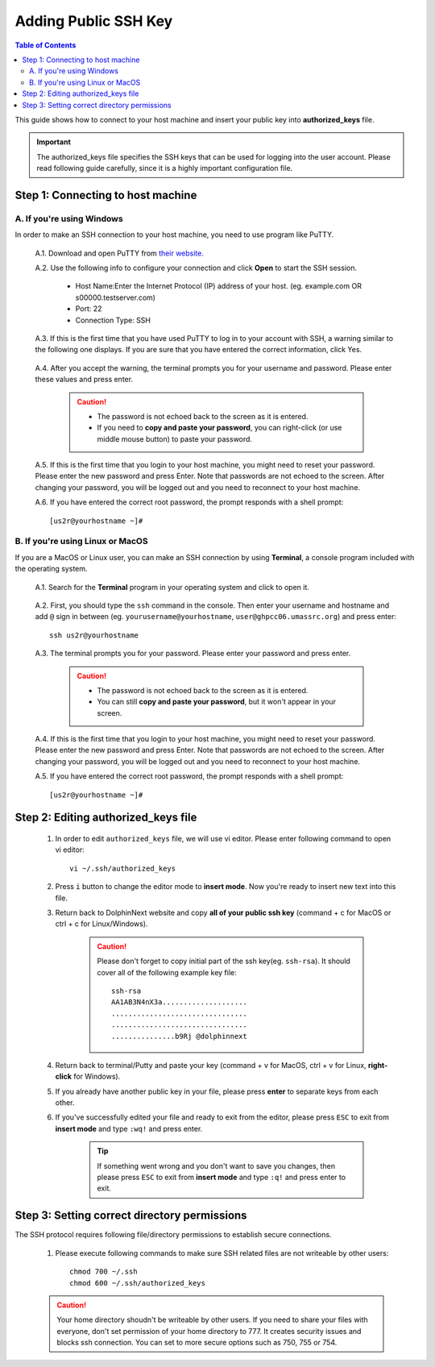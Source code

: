 *********************
Adding Public SSH Key
*********************

.. contents:: Table of Contents

This guide shows how to connect to your host machine and insert your public key into **authorized_keys** file. 

.. important:: The authorized_keys file specifies the SSH keys that can be used for logging into the user account. Please read following guide carefully, since it is a highly important configuration file.

.. raw:: html

    <div style="position: relative; padding-bottom: 56.25%; height: 0; overflow: hidden; max-width: 100%; height: auto;">
        <iframe src="https://www.youtube.com/embed/8y8Vo7iJh78" frameborder="0" allowfullscreen style="position: absolute; top: 0; left: 0; width: 100%; height: 100%;"></iframe>
    </div>
    </br>

Step 1: Connecting to host machine
==================================

A. If you're using Windows
--------------------------
    
In order to make an SSH connection to your host machine, you need to use program like PuTTY.

    A.1. Download and open PuTTY from `their website. <https://www.putty.org/>`_

    A.2. Use the following info to configure your connection and click **Open** to start the SSH session.
    
        - Host Name:Enter the Internet Protocol (IP) address of your host. (eg. example.com OR s00000.testserver.com)
        - Port: 22 
        - Connection Type: SSH 
        
        .. image:: dolphinnext_images/putty.png
	       :align: center
	       :width: 60%

    A.3. If this is the first time that you have used PuTTY to log in to your account with SSH, a warning similar to the following one displays. If you are sure that you have entered the correct information, click Yes. 

        .. image:: dolphinnext_images/putty_warning.png
	       :align: center
	       :width: 50%

    A.4. After you accept the warning, the terminal prompts you for your username and password. Please enter these values and press enter.

        .. caution:: - The password is not echoed back to the screen as it is entered.
                    - If you need to **copy and paste your password**, you can right-click (or use middle mouse button) to paste your password.


    A.5. If this is the first time that you login to your host machine, you might need to reset your password. Please enter the new password and press Enter. Note that passwords are not echoed to the screen. After changing your password, you will be logged out and you need to reconnect to your host machine.

    A.6. If you have entered the correct root password, the prompt responds with a shell prompt::

        [us2r@yourhostname ~]#

B. If you're using Linux or MacOS
---------------------------------

If you are a MacOS or Linux user, you can make an SSH connection by using **Terminal**, a console program included with the operating system.

    A.1. Search for the **Terminal** program in your operating system and click to open it.
    
        .. image:: dolphinnext_images/terminal.png
	       :align: center
	       :width: 80%
    
    A.2. First, you should type the ``ssh`` command in the console. Then enter your username and hostname and add ``@`` sign in between (eg. ``yourusername@yourhostname``, ``user@ghpcc06.umassrc.org``) and press enter::
    
        ssh us2r@yourhostname
        
    .. image:: dolphinnext_images/terminal_ssh.png
	   :align: center
	   :width: 95%
    
    A.3. The terminal prompts you for your password. Please enter your password and press enter.

        .. caution:: - The password is not echoed back to the screen as it is entered.
                    - You can still **copy and paste your password**, but it won't appear in your screen.
                    
    A.4. If this is the first time that you login to your host machine, you might need to reset your password. Please enter the new password and press Enter. Note that passwords are not echoed to the screen. After changing your password, you will be logged out and you need to reconnect to your host machine.

    A.5. If you have entered the correct root password, the prompt responds with a shell prompt::

        [us2r@yourhostname ~]#

Step 2: Editing authorized_keys file
====================================

    1. In order to edit ``authorized_keys`` file, we will use vi editor. Please enter following command to open vi editor::
    
        vi ~/.ssh/authorized_keys
        
    2. Press ``i`` button to change the editor mode to **insert mode**. Now you're ready to insert new text into this file.
    3. Return back to DolphinNext website and copy **all of your public ssh key** (command + c for MacOS or ctrl + c for Linux/Windows).  
    
        .. caution:: Please don't forget to copy initial part of the ssh key(eg. ``ssh-rsa``). 
            It should cover all of the following example key file::
        
                        ssh-rsa
                        AA1AB3N4nX3a....................
                        ................................
                        ................................
                        ...............b9Rj @dolphinnext
            
    
    4. Return back to terminal/Putty and paste your key (command + v for MacOS, ctrl + v for Linux, **right-click** for Windows).  
    5. If you already have another public key in your file, please press **enter** to separate keys from each other.
    6. If you've successfully edited your file and ready to exit from the editor, please press ``ESC`` to exit from **insert mode** and type ``:wq!`` and press enter. 
    
        .. tip:: If something went wrong and you don't want to save you changes, then please press ``ESC`` to exit from **insert mode** and type ``:q!`` and press enter to exit.

Step 3: Setting correct directory permissions
=============================================

The SSH protocol requires following file/directory permissions to establish secure connections.
    
    1. Please execute following commands to make sure SSH related files are not writeable by other users::
    
        chmod 700 ~/.ssh
        chmod 600 ~/.ssh/authorized_keys
    
    .. caution:: Your home directory shoudn't be writeable by other users. If you need to share your files with everyone, don't set permission of your home directory to 777. It creates security issues and blocks ssh connection. You can set to more secure options such as 750, 755 or 754.
    








